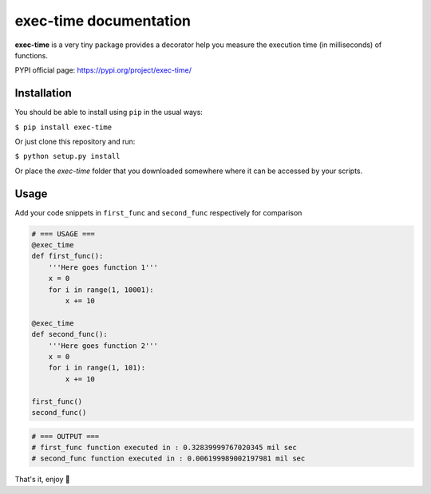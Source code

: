 exec-time documentation
=====

**exec-time** is a very tiny package provides a decorator help you measure the execution time (in milliseconds) of functions.

PYPI official page: https://pypi.org/project/exec-time/


.. image:: https://static.pepy.tech/personalized-badge/exec-time?period=total&units=international_system&left_color=black&right_color=orange&left_text=Downloads
    :target: https://pepy.tech/project/exec-time

.. image:: https://img.shields.io/badge/License-MIT-blue.svg
    :target: https://github.com/mr-vaibh/python-code-execution-time/blob/master/LICENSE

Installation
-----

You should be able to install using ``pip`` in the usual ways:

``$ pip install exec-time``

Or just clone this repository and run:

``$ python setup.py install``

Or place the `exec-time` folder that you downloaded somewhere where it can be accessed by your scripts.

Usage
-----

Add your code snippets in ``first_func`` and ``second_func`` respectively for comparison

.. code:: python

    # === USAGE ===
    @exec_time
    def first_func():
        '''Here goes function 1'''
        x = 0
        for i in range(1, 10001):
            x += 10

    @exec_time
    def second_func():
        '''Here goes function 2'''
        x = 0
        for i in range(1, 101):
            x += 10

    first_func()
    second_func()

.. code:: python

    # === OUTPUT ===
    # first_func function executed in : 0.32839999767020345 mil sec
    # second_func function executed in : 0.006199989002197981 mil sec


That's it, enjoy 🍷
